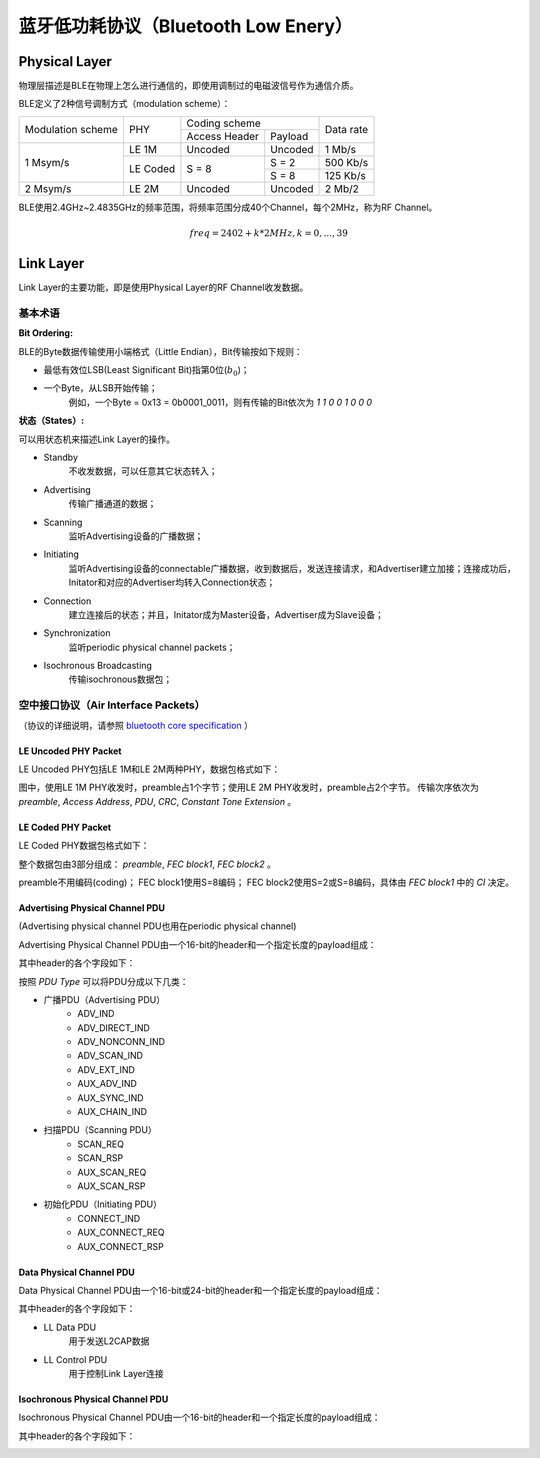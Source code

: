 

蓝牙低功耗协议（Bluetooth Low Enery）
=====================================

..  image:: img/ble.gif
    :scale: 80 %
    :align: center


Physical Layer
--------------

物理层描述是BLE在物理上怎么进行通信的，即使用调制过的电磁波信号作为通信介质。

BLE定义了2种信号调制方式（modulation scheme）：

+-------------------+----------+-------------------------+-----------+
|                   |          | Coding scheme           |           |
| Modulation scheme | PHY      +---------------+---------+ Data rate |
|                   |          | Access Header | Payload |           |
+-------------------+----------+---------------+---------+-----------+
|                   | LE 1M    | Uncoded       | Uncoded | 1 Mb/s    |
|                   +----------+---------------+---------+-----------+
| 1 Msym/s          |          |               | S = 2   | 500 Kb/s  |
|                   | LE Coded | S = 8         +---------+-----------+
|                   |          |               | S = 8   | 125 Kb/s  |
+-------------------+----------+---------------+---------+-----------+
| 2 Msym/s          | LE 2M    | Uncoded       | Uncoded | 2 Mb/2    |
+-------------------+----------+---------------+---------+-----------+

BLE使用2.4GHz~2.4835GHz的频率范围，将频率范围分成40个Channel，每个2MHz，称为RF Channel。

..  math::
    freq = 2402 + k * 2MHz, k = 0, ..., 39


Link Layer
----------

Link Layer的主要功能，即是使用Physical Layer的RF Channel收发数据。

基本术语
''''''''

:Bit Ordering:

BLE的Byte数据传输使用小端格式（Little Endian），Bit传输按如下规则：

* 最低有效位LSB(Least Significant Bit)指第0位(:math:`b_0`)；
* 一个Byte，从LSB开始传输；
    例如，一个Byte = 0x13 = 0b0001_0011，则有传输的Bit依次为 `1 1 0 0 1 0 0 0`


:状态（States）:

可以用状态机来描述Link Layer的操作。

..  image:: img/ble-state.png
    :scale: 60 %
    :align: center

* Standby
    不收发数据，可以任意其它状态转入；

* Advertising
    传输广播通道的数据；

* Scanning
    监听Advertising设备的广播数据；

* Initiating
    监听Advertising设备的connectable广播数据，收到数据后，发送连接请求，和Advertiser建立加接；连接成功后，Initator和对应的Advertiser均转入Connection状态；

* Connection
    建立连接后的状态；并且，Initator成为Master设备，Advertiser成为Slave设备；

* Synchronization
    监听periodic physical channel packets；

* Isochronous Broadcasting
    传输isochronous数据包；


空中接口协议（Air Interface Packets）
'''''''''''''''''''''''''''''''''''''

（协议的详细说明，请参照 `bluetooth core specification <https://www.bluetooth.com/zh-cn/specifications/bluetooth-core-specification/>`_ ）

LE Uncoded PHY Packet
"""""""""""""""""""""

LE Uncoded PHY包括LE 1M和LE 2M两种PHY，数据包格式如下：

..  image:: img/ll-le-uncoded-packet.png
    :scale: 80 %
    :align: center

图中，使用LE 1M PHY收发时，preamble占1个字节；使用LE 2M PHY收发时，preamble占2个字节。
传输次序依次为 `preamble`, `Access Address`, `PDU`, `CRC`, `Constant Tone Extension` 。


LE Coded PHY Packet
"""""""""""""""""""

LE Coded PHY数据包格式如下：

..  image:: img/ll-le-coded-packet.png
    :scale: 80 %
    :align: center

整个数据包由3部分组成： `preamble`, `FEC block1`, `FEC block2` 。

preamble不用编码(coding)；
FEC block1使用S=8编码；
FEC block2使用S=2或S=8编码，具体由 `FEC block1` 中的 `CI` 决定。


Advertising Physical Channel PDU
""""""""""""""""""""""""""""""""

(Advertising physical channel PDU也用在periodic physical channel)

Advertising Physical Channel PDU由一个16-bit的header和一个指定长度的payload组成：

..  image:: img/apc-pdu.png
    :scale: 80 %
    :align: center

其中header的各个字段如下：

..  image:: img/apc-pdu-header.png
    :scale: 80 %
    :align: center

按照 `PDU Type` 可以将PDU分成以下几类：

* 广播PDU（Advertising PDU）
    - ADV_IND
    - ADV_DIRECT_IND
    - ADV_NONCONN_IND
    - ADV_SCAN_IND
    - ADV_EXT_IND
    - AUX_ADV_IND
    - AUX_SYNC_IND
    - AUX_CHAIN_IND

* 扫描PDU（Scanning PDU）
    - SCAN_REQ
    - SCAN_RSP
    - AUX_SCAN_REQ
    - AUX_SCAN_RSP

* 初始化PDU（Initiating PDU）
    - CONNECT_IND
    - AUX_CONNECT_REQ
    - AUX_CONNECT_RSP


Data Physical Channel PDU
"""""""""""""""""""""""""

Data Physical Channel PDU由一个16-bit或24-bit的header和一个指定长度的payload组成：

..  image:: img/dpc-pdu.png
    :scale: 80 %
    :align: center

其中header的各个字段如下：

..  image:: img/dpc-pdu-header.png
    :scale: 80 %
    :align: center

* LL Data PDU
    用于发送L2CAP数据

* LL Control PDU
    用于控制Link Layer连接


Isochronous Physical Channel PDU
""""""""""""""""""""""""""""""""

Isochronous Physical Channel PDU由一个16-bit的header和一个指定长度的payload组成：

..  image:: img/ipc-pdu.png
    :scale: 80 %
    :align: center

其中header的各个字段如下：

..  image:: img/ipc-pdu-header.png
    :scale: 80 %
    :align: center
